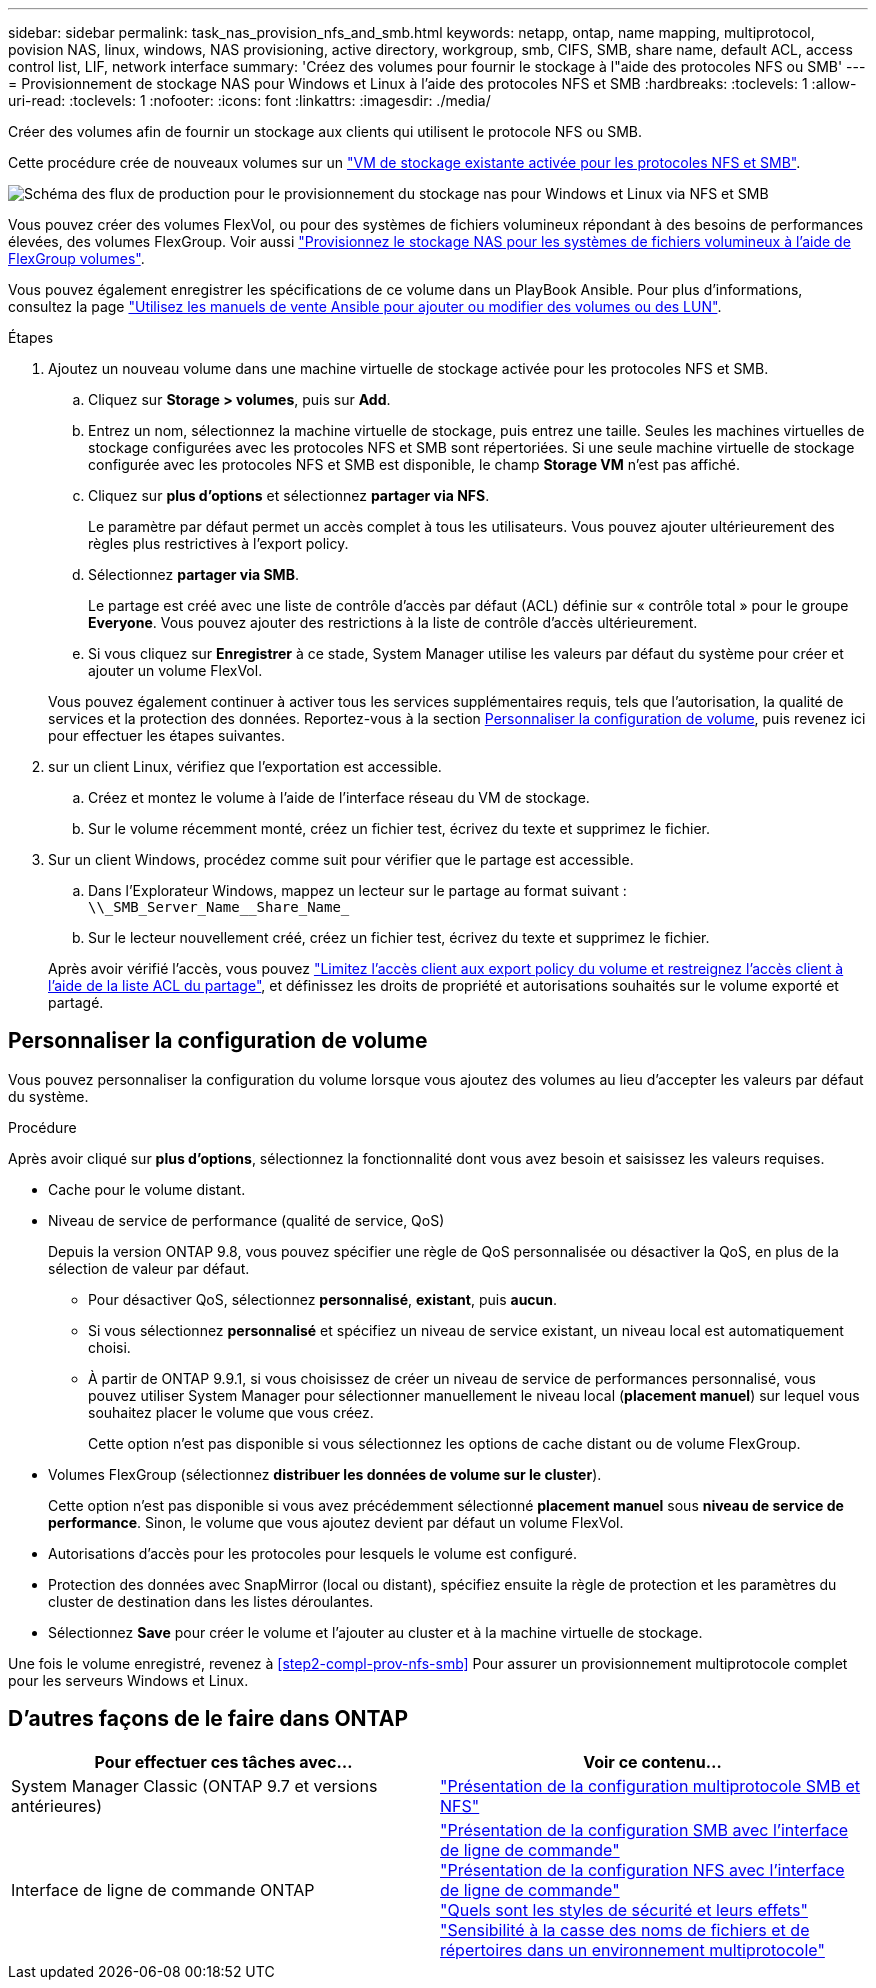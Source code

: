 ---
sidebar: sidebar 
permalink: task_nas_provision_nfs_and_smb.html 
keywords: netapp, ontap, name mapping, multiprotocol, povision NAS, linux, windows, NAS provisioning, active directory, workgroup, smb, CIFS, SMB, share name, default ACL, access control list, LIF, network interface 
summary: 'Créez des volumes pour fournir le stockage à l"aide des protocoles NFS ou SMB' 
---
= Provisionnement de stockage NAS pour Windows et Linux à l'aide des protocoles NFS et SMB
:hardbreaks:
:toclevels: 1
:allow-uri-read: 
:toclevels: 1
:nofooter: 
:icons: font
:linkattrs: 
:imagesdir: ./media/


[role="lead"]
Créer des volumes afin de fournir un stockage aux clients qui utilisent le protocole NFS ou SMB.

Cette procédure crée de nouveaux volumes sur un link:task_nas_enable_nfs_and_smb.html["VM de stockage existante activée pour les protocoles NFS et SMB"].

image:workflow_provision_multi_nas.gif["Schéma des flux de production pour le provisionnement du stockage nas pour Windows et Linux via NFS et SMB"]

Vous pouvez créer des volumes FlexVol, ou pour des systèmes de fichiers volumineux répondant à des besoins de performances élevées, des volumes FlexGroup.  Voir aussi link:task_nas_provision_flexgroup.html["Provisionnez le stockage NAS pour les systèmes de fichiers volumineux à l'aide de FlexGroup volumes"].

Vous pouvez également enregistrer les spécifications de ce volume dans un PlayBook Ansible. Pour plus d'informations, consultez la page link:task_admin_use_ansible_playbooks_add_edit_volumes_luns.html["Utilisez les manuels de vente Ansible pour ajouter ou modifier des volumes ou des LUN"].

.Étapes
. Ajoutez un nouveau volume dans une machine virtuelle de stockage activée pour les protocoles NFS et SMB.
+
.. Cliquez sur *Storage > volumes*, puis sur *Add*.
.. Entrez un nom, sélectionnez la machine virtuelle de stockage, puis entrez une taille. Seules les machines virtuelles de stockage configurées avec les protocoles NFS et SMB sont répertoriées. Si une seule machine virtuelle de stockage configurée avec les protocoles NFS et SMB est disponible, le champ *Storage VM* n'est pas affiché.
.. Cliquez sur *plus d'options* et sélectionnez *partager via NFS*.
+
Le paramètre par défaut permet un accès complet à tous les utilisateurs. Vous pouvez ajouter ultérieurement des règles plus restrictives à l'export policy.

.. Sélectionnez *partager via SMB*.
+
Le partage est créé avec une liste de contrôle d'accès par défaut (ACL) définie sur « contrôle total » pour le groupe *Everyone*. Vous pouvez ajouter des restrictions à la liste de contrôle d’accès ultérieurement.

.. Si vous cliquez sur *Enregistrer* à ce stade, System Manager utilise les valeurs par défaut du système pour créer et ajouter un volume FlexVol.


+
Vous pouvez également continuer à activer tous les services supplémentaires requis, tels que l'autorisation, la qualité de services et la protection des données. Reportez-vous à la section <<Personnaliser la configuration de volume>>, puis revenez ici pour effectuer les étapes suivantes.

. [[step2-complète-Prov-nfs-smb,étape 2 du workflow]] sur un client Linux, vérifiez que l'exportation est accessible.
+
.. Créez et montez le volume à l'aide de l'interface réseau du VM de stockage.
.. Sur le volume récemment monté, créez un fichier test, écrivez du texte et supprimez le fichier.


. Sur un client Windows, procédez comme suit pour vérifier que le partage est accessible.
+
.. Dans l'Explorateur Windows, mappez un lecteur sur le partage au format suivant : `+\\_SMB_Server_Name__Share_Name_+`
.. Sur le lecteur nouvellement créé, créez un fichier test, écrivez du texte et supprimez le fichier.


+
Après avoir vérifié l'accès, vous pouvez link:task_nas_provision_export_policies.html["Limitez l'accès client aux export policy du volume et restreignez l'accès client à l'aide de la liste ACL du partage"], et définissez les droits de propriété et autorisations souhaités sur le volume exporté et partagé.





== Personnaliser la configuration de volume

Vous pouvez personnaliser la configuration du volume lorsque vous ajoutez des volumes au lieu d'accepter les valeurs par défaut du système.

.Procédure
Après avoir cliqué sur *plus d'options*, sélectionnez la fonctionnalité dont vous avez besoin et saisissez les valeurs requises.

* Cache pour le volume distant.
* Niveau de service de performance (qualité de service, QoS)
+
Depuis la version ONTAP 9.8, vous pouvez spécifier une règle de QoS personnalisée ou désactiver la QoS, en plus de la sélection de valeur par défaut.

+
** Pour désactiver QoS, sélectionnez *personnalisé*, *existant*, puis *aucun*.
** Si vous sélectionnez *personnalisé* et spécifiez un niveau de service existant, un niveau local est automatiquement choisi.
** À partir de ONTAP 9.9.1, si vous choisissez de créer un niveau de service de performances personnalisé, vous pouvez utiliser System Manager pour sélectionner manuellement le niveau local (*placement manuel*) sur lequel vous souhaitez placer le volume que vous créez.
+
Cette option n'est pas disponible si vous sélectionnez les options de cache distant ou de volume FlexGroup.



* Volumes FlexGroup (sélectionnez *distribuer les données de volume sur le cluster*).
+
Cette option n'est pas disponible si vous avez précédemment sélectionné *placement manuel* sous *niveau de service de performance*.   Sinon, le volume que vous ajoutez devient par défaut un volume FlexVol.

* Autorisations d'accès pour les protocoles pour lesquels le volume est configuré.
* Protection des données avec SnapMirror (local ou distant), spécifiez ensuite la règle de protection et les paramètres du cluster de destination dans les listes déroulantes.
* Sélectionnez *Save* pour créer le volume et l'ajouter au cluster et à la machine virtuelle de stockage.


Une fois le volume enregistré, revenez à <<step2-compl-prov-nfs-smb>> Pour assurer un provisionnement multiprotocole complet pour les serveurs Windows et Linux.



== D'autres façons de le faire dans ONTAP

[cols="2"]
|===
| Pour effectuer ces tâches avec... | Voir ce contenu... 


| System Manager Classic (ONTAP 9.7 et versions antérieures) | link:https://docs.netapp.com/us-en/ontap-sm-classic/nas-multiprotocol-config/index.html["Présentation de la configuration multiprotocole SMB et NFS"^] 


| Interface de ligne de commande ONTAP | link:https://docs.netapp.com/us-en/ontap/smb-config/index.html["Présentation de la configuration SMB avec l'interface de ligne de commande"^] +
link:https://docs.netapp.com/us-en/ontap/nfs-config/index.html["Présentation de la configuration NFS avec l'interface de ligne de commande"^] +
link:https://docs.netapp.com/us-en/ontap/nfs-admin/security-styles-their-effects-concept.html["Quels sont les styles de sécurité et leurs effets"^] +
link:https://docs.netapp.com/us-en/ontap/nfs-admin/case-sensitivity-file-directory-multiprotocol-concept.html["Sensibilité à la casse des noms de fichiers et de répertoires dans un environnement multiprotocole"^] 
|===